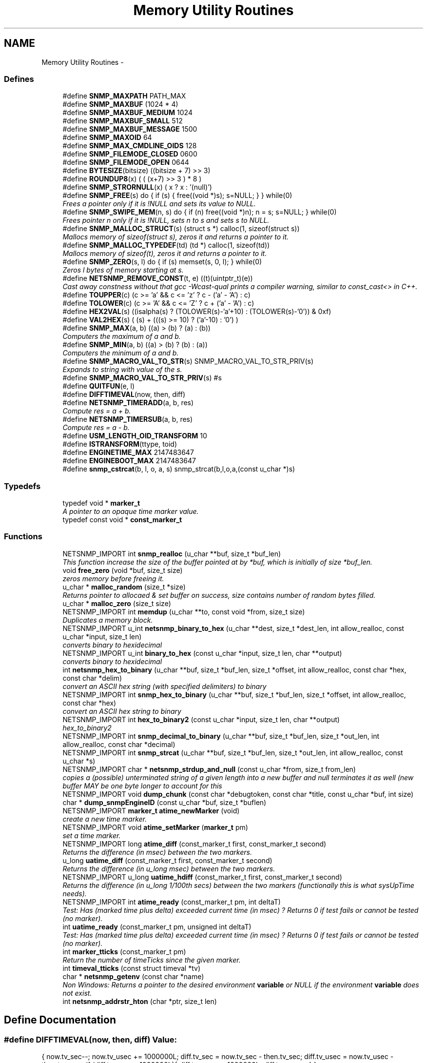 .TH "Memory Utility Routines" 3 "31 Jul 2010" "Version 5.6.pre3" "net-snmp" \" -*- nroff -*-
.ad l
.nh
.SH NAME
Memory Utility Routines \- 
.SS "Defines"

.in +1c
.ti -1c
.RI "#define \fBSNMP_MAXPATH\fP   PATH_MAX"
.br
.ti -1c
.RI "#define \fBSNMP_MAXBUF\fP   (1024 * 4)"
.br
.ti -1c
.RI "#define \fBSNMP_MAXBUF_MEDIUM\fP   1024"
.br
.ti -1c
.RI "#define \fBSNMP_MAXBUF_SMALL\fP   512"
.br
.ti -1c
.RI "#define \fBSNMP_MAXBUF_MESSAGE\fP   1500"
.br
.ti -1c
.RI "#define \fBSNMP_MAXOID\fP   64"
.br
.ti -1c
.RI "#define \fBSNMP_MAX_CMDLINE_OIDS\fP   128"
.br
.ti -1c
.RI "#define \fBSNMP_FILEMODE_CLOSED\fP   0600"
.br
.ti -1c
.RI "#define \fBSNMP_FILEMODE_OPEN\fP   0644"
.br
.ti -1c
.RI "#define \fBBYTESIZE\fP(bitsize)   ((bitsize + 7) >> 3)"
.br
.ti -1c
.RI "#define \fBROUNDUP8\fP(x)   ( ( (x+7) >> 3 ) * 8 )"
.br
.ti -1c
.RI "#define \fBSNMP_STRORNULL\fP(x)   ( x ? x : '(null)')"
.br
.ti -1c
.RI "#define \fBSNMP_FREE\fP(s)   do { if (s) { free((void *)s); s=NULL; } } while(0)"
.br
.RI "\fIFrees a pointer only if it is !NULL and sets its value to NULL. \fP"
.ti -1c
.RI "#define \fBSNMP_SWIPE_MEM\fP(n, s)   do { if (n) free((void *)n); n = s; s=NULL; } while(0)"
.br
.RI "\fIFrees pointer n only if it is !NULL, sets n to s and sets s to NULL. \fP"
.ti -1c
.RI "#define \fBSNMP_MALLOC_STRUCT\fP(s)   (struct s *) calloc(1, sizeof(struct s))"
.br
.RI "\fIMallocs memory of sizeof(struct s), zeros it and returns a pointer to it. \fP"
.ti -1c
.RI "#define \fBSNMP_MALLOC_TYPEDEF\fP(td)   (td *) calloc(1, sizeof(td))"
.br
.RI "\fIMallocs memory of sizeof(t), zeros it and returns a pointer to it. \fP"
.ti -1c
.RI "#define \fBSNMP_ZERO\fP(s, l)   do { if (s) memset(s, 0, l); } while(0)"
.br
.RI "\fIZeros l bytes of memory starting at s. \fP"
.ti -1c
.RI "#define \fBNETSNMP_REMOVE_CONST\fP(t, e)   ((t)(uintptr_t)(e))"
.br
.RI "\fICast away constness without that gcc -Wcast-qual prints a compiler warning, similar to const_cast<> in C++. \fP"
.ti -1c
.RI "#define \fBTOUPPER\fP(c)   (c >= 'a' && c <= 'z' ? c - ('a' - 'A') : c)"
.br
.ti -1c
.RI "#define \fBTOLOWER\fP(c)   (c >= 'A' && c <= 'Z' ? c + ('a' - 'A') : c)"
.br
.ti -1c
.RI "#define \fBHEX2VAL\fP(s)   ((isalpha(s) ? (TOLOWER(s)-'a'+10) : (TOLOWER(s)-'0')) & 0xf)"
.br
.ti -1c
.RI "#define \fBVAL2HEX\fP(s)   ( (s) + (((s) >= 10) ? ('a'-10) : '0') )"
.br
.ti -1c
.RI "#define \fBSNMP_MAX\fP(a, b)   ((a) > (b) ? (a) : (b))"
.br
.RI "\fIComputers the maximum of a and b. \fP"
.ti -1c
.RI "#define \fBSNMP_MIN\fP(a, b)   ((a) > (b) ? (b) : (a))"
.br
.RI "\fIComputers the minimum of a and b. \fP"
.ti -1c
.RI "#define \fBSNMP_MACRO_VAL_TO_STR\fP(s)   SNMP_MACRO_VAL_TO_STR_PRIV(s)"
.br
.RI "\fIExpands to string with value of the s. \fP"
.ti -1c
.RI "#define \fBSNMP_MACRO_VAL_TO_STR_PRIV\fP(s)   #s"
.br
.ti -1c
.RI "#define \fBQUITFUN\fP(e, l)"
.br
.ti -1c
.RI "#define \fBDIFFTIMEVAL\fP(now, then, diff)"
.br
.ti -1c
.RI "#define \fBNETSNMP_TIMERADD\fP(a, b, res)"
.br
.RI "\fICompute res = a + b. \fP"
.ti -1c
.RI "#define \fBNETSNMP_TIMERSUB\fP(a, b, res)"
.br
.RI "\fICompute res = a - b. \fP"
.ti -1c
.RI "#define \fBUSM_LENGTH_OID_TRANSFORM\fP   10"
.br
.ti -1c
.RI "#define \fBISTRANSFORM\fP(ttype, toid)"
.br
.ti -1c
.RI "#define \fBENGINETIME_MAX\fP   2147483647"
.br
.ti -1c
.RI "#define \fBENGINEBOOT_MAX\fP   2147483647"
.br
.ti -1c
.RI "#define \fBsnmp_cstrcat\fP(b, l, o, a, s)   snmp_strcat(b,l,o,a,(const u_char *)s)"
.br
.in -1c
.SS "Typedefs"

.in +1c
.ti -1c
.RI "typedef void * \fBmarker_t\fP"
.br
.RI "\fIA pointer to an opaque time marker value. \fP"
.ti -1c
.RI "typedef const void * \fBconst_marker_t\fP"
.br
.in -1c
.SS "Functions"

.in +1c
.ti -1c
.RI "NETSNMP_IMPORT int \fBsnmp_realloc\fP (u_char **buf, size_t *buf_len)"
.br
.RI "\fIThis function increase the size of the buffer pointed at by *buf, which is initially of size *buf_len. \fP"
.ti -1c
.RI "void \fBfree_zero\fP (void *buf, size_t size)"
.br
.RI "\fIzeros memory before freeing it. \fP"
.ti -1c
.RI "u_char * \fBmalloc_random\fP (size_t *size)"
.br
.RI "\fIReturns pointer to allocaed & set buffer on success, size contains number of random bytes filled. \fP"
.ti -1c
.RI "u_char * \fBmalloc_zero\fP (size_t size)"
.br
.ti -1c
.RI "NETSNMP_IMPORT int \fBmemdup\fP (u_char **to, const void *from, size_t size)"
.br
.RI "\fIDuplicates a memory block. \fP"
.ti -1c
.RI "NETSNMP_IMPORT u_int \fBnetsnmp_binary_to_hex\fP (u_char **dest, size_t *dest_len, int allow_realloc, const u_char *input, size_t len)"
.br
.RI "\fIconverts binary to hexidecimal \fP"
.ti -1c
.RI "NETSNMP_IMPORT u_int \fBbinary_to_hex\fP (const u_char *input, size_t len, char **output)"
.br
.RI "\fIconverts binary to hexidecimal \fP"
.ti -1c
.RI "int \fBnetsnmp_hex_to_binary\fP (u_char **buf, size_t *buf_len, size_t *offset, int allow_realloc, const char *hex, const char *delim)"
.br
.RI "\fIconvert an ASCII hex string (with specified delimiters) to binary \fP"
.ti -1c
.RI "NETSNMP_IMPORT int \fBsnmp_hex_to_binary\fP (u_char **buf, size_t *buf_len, size_t *offset, int allow_realloc, const char *hex)"
.br
.RI "\fIconvert an ASCII hex string to binary \fP"
.ti -1c
.RI "NETSNMP_IMPORT int \fBhex_to_binary2\fP (const u_char *input, size_t len, char **output)"
.br
.RI "\fIhex_to_binary2 \fP"
.ti -1c
.RI "NETSNMP_IMPORT int \fBsnmp_decimal_to_binary\fP (u_char **buf, size_t *buf_len, size_t *out_len, int allow_realloc, const char *decimal)"
.br
.ti -1c
.RI "NETSNMP_IMPORT int \fBsnmp_strcat\fP (u_char **buf, size_t *buf_len, size_t *out_len, int allow_realloc, const u_char *s)"
.br
.ti -1c
.RI "NETSNMP_IMPORT char * \fBnetsnmp_strdup_and_null\fP (const u_char *from, size_t from_len)"
.br
.RI "\fIcopies a (possible) unterminated string of a given length into a new buffer and null terminates it as well (new buffer MAY be one byte longer to account for this \fP"
.ti -1c
.RI "NETSNMP_IMPORT void \fBdump_chunk\fP (const char *debugtoken, const char *title, const u_char *buf, int size)"
.br
.ti -1c
.RI "char * \fBdump_snmpEngineID\fP (const u_char *buf, size_t *buflen)"
.br
.ti -1c
.RI "NETSNMP_IMPORT \fBmarker_t\fP \fBatime_newMarker\fP (void)"
.br
.RI "\fIcreate a new time marker. \fP"
.ti -1c
.RI "NETSNMP_IMPORT void \fBatime_setMarker\fP (\fBmarker_t\fP pm)"
.br
.RI "\fIset a time marker. \fP"
.ti -1c
.RI "NETSNMP_IMPORT long \fBatime_diff\fP (const_marker_t first, const_marker_t second)"
.br
.RI "\fIReturns the difference (in msec) between the two markers. \fP"
.ti -1c
.RI "u_long \fBuatime_diff\fP (const_marker_t first, const_marker_t second)"
.br
.RI "\fIReturns the difference (in u_long msec) between the two markers. \fP"
.ti -1c
.RI "NETSNMP_IMPORT u_long \fBuatime_hdiff\fP (const_marker_t first, const_marker_t second)"
.br
.RI "\fIReturns the difference (in u_long 1/100th secs) between the two markers (functionally this is what sysUpTime needs). \fP"
.ti -1c
.RI "NETSNMP_IMPORT int \fBatime_ready\fP (const_marker_t pm, int deltaT)"
.br
.RI "\fITest: Has (marked time plus delta) exceeded current time (in msec) ? Returns 0 if test fails or cannot be tested (no marker). \fP"
.ti -1c
.RI "int \fBuatime_ready\fP (const_marker_t pm, unsigned int deltaT)"
.br
.RI "\fITest: Has (marked time plus delta) exceeded current time (in msec) ? Returns 0 if test fails or cannot be tested (no marker). \fP"
.ti -1c
.RI "int \fBmarker_tticks\fP (const_marker_t pm)"
.br
.RI "\fIReturn the number of timeTicks since the given marker. \fP"
.ti -1c
.RI "int \fBtimeval_tticks\fP (const struct timeval *tv)"
.br
.ti -1c
.RI "char * \fBnetsnmp_getenv\fP (const char *name)"
.br
.RI "\fINon Windows: Returns a pointer to the desired environment \fBvariable\fP or NULL if the environment \fBvariable\fP does not exist. \fP"
.ti -1c
.RI "int \fBnetsnmp_addrstr_hton\fP (char *ptr, size_t len)"
.br
.in -1c
.SH "Define Documentation"
.PP 
.SS "#define DIFFTIMEVAL(now, then, diff)"\fBValue:\fP
.PP
.nf
{                                                       \
        now.tv_sec--;                                   \
        now.tv_usec += 1000000L;                        \
        diff.tv_sec  = now.tv_sec  - then.tv_sec;       \
        diff.tv_usec = now.tv_usec - then.tv_usec;      \
        if (diff.tv_usec > 1000000L){                   \
                diff.tv_usec -= 1000000L;               \
                diff.tv_sec++;                          \
        }                                               \
}
.fi
.PP
Definition at line 146 of file tools.h.
.SS "#define ISTRANSFORM(ttype, toid)"\fBValue:\fP
.PP
.nf
!snmp_oid_compare(ttype, USM_LENGTH_OID_TRANSFORM,            \
                usm ## toid ## Protocol, USM_LENGTH_OID_TRANSFORM)
.fi
.PP
Definition at line 201 of file tools.h.
.SS "#define NETSNMP_REMOVE_CONST(t, e)   ((t)(uintptr_t)(e))"
.PP
Cast away constness without that gcc -Wcast-qual prints a compiler warning, similar to const_cast<> in C++. \fBParameters:\fP
.RS 4
\fIt\fP A pointer type. 
.br
\fIe\fP An expression of a type that can be assigned to the type (const t). 
.RE
.PP

.PP
Definition at line 86 of file tools.h.
.SS "#define NETSNMP_TIMERADD(a, b, res)"\fBValue:\fP
.PP
.nf
{                                                    \
    (res)->tv_sec  = (a)->tv_sec  + (b)->tv_sec;     \
    (res)->tv_usec = (a)->tv_usec + (b)->tv_usec;    \
    if ((res)->tv_usec >= 1000000L) {                \
        (res)->tv_usec -= 1000000L;                  \
        (res)->tv_sec++;                             \
    }                                                \
}
.fi
.PP
Compute res = a + b. \fBPrecondition:\fP
.RS 4
a and b must be normalized 'struct timeval' values.
.RE
.PP
\fBNote:\fP
.RS 4
res may be the same \fBvariable\fP as one of the operands. In other words, &a == &res || &b == &res may hold. 
.RE
.PP

.PP
Definition at line 166 of file tools.h.
.SS "#define NETSNMP_TIMERSUB(a, b, res)"\fBValue:\fP
.PP
.nf
{                                                               \
    (res)->tv_sec  = (a)->tv_sec  - (b)->tv_sec - 1;            \
    (res)->tv_usec = (a)->tv_usec - (b)->tv_usec + 1000000L;    \
    if ((res)->tv_usec >= 1000000L) {                           \
        (res)->tv_usec -= 1000000L;                             \
        (res)->tv_sec++;                                        \
    }                                                           \
}
.fi
.PP
Compute res = a - b. \fBPrecondition:\fP
.RS 4
a and b must be normalized 'struct timeval' values.
.RE
.PP
\fBNote:\fP
.RS 4
res may be the same \fBvariable\fP as one of the operands. In other words, &a == &res || &b == &res may hold. 
.RE
.PP

.PP
Definition at line 184 of file tools.h.
.SS "#define QUITFUN(e, l)"\fBValue:\fP
.PP
.nf
if ( (e) != SNMPERR_SUCCESS) {   \
                rval = SNMPERR_GENERR;  \
                goto l ;                \
        }
.fi
.PP
Definition at line 133 of file tools.h.
.SS "#define SNMP_FREE(s)   do { if (s) { free((void *)s); s=NULL; } } while(0)"
.PP
Frees a pointer only if it is !NULL and sets its value to NULL. 
.PP
Definition at line 53 of file tools.h.
.SS "#define SNMP_MACRO_VAL_TO_STR(s)   SNMP_MACRO_VAL_TO_STR_PRIV(s)"
.PP
Expands to string with value of the s. If s is macro, the resulting string is value of the macro. Example: define TEST 1234 \fBSNMP_MACRO_VAL_TO_STR(TEST)\fP expands to '1234' SNMP_MACRO_VAL_TO_STR(TEST+1) expands to '1234+1' 
.PP
Definition at line 114 of file tools.h.
.SS "#define SNMP_MALLOC_STRUCT(s)   (struct s *) calloc(1, sizeof(struct s))"
.PP
Mallocs memory of sizeof(struct s), zeros it and returns a pointer to it. 
.PP
Definition at line 64 of file tools.h.
.SS "#define SNMP_MALLOC_TYPEDEF(td)   (td *) calloc(1, sizeof(td))"
.PP
Mallocs memory of sizeof(t), zeros it and returns a pointer to it. 
.PP
Definition at line 68 of file tools.h.
.SS "#define SNMP_MAX(a, b)   ((a) > (b) ? (a) : (b))"
.PP
Computers the maximum of a and b. 
.PP
Definition at line 100 of file tools.h.
.SS "#define SNMP_MIN(a, b)   ((a) > (b) ? (b) : (a))"
.PP
Computers the minimum of a and b. 
.PP
Definition at line 104 of file tools.h.
.SS "#define SNMP_SWIPE_MEM(n, s)   do { if (n) free((void *)n); n = s; s=NULL; } while(0)"
.PP
Frees pointer n only if it is !NULL, sets n to s and sets s to NULL. 
.PP
Definition at line 57 of file tools.h.
.SS "#define SNMP_ZERO(s, l)   do { if (s) memset(s, 0, l); } while(0)"
.PP
Zeros l bytes of memory starting at s. 
.PP
Definition at line 72 of file tools.h.
.SH "Typedef Documentation"
.PP 
.SS "typedef void* \fBmarker_t\fP"
.PP
A pointer to an opaque time marker value. 
.PP
Definition at line 267 of file tools.h.
.SH "Function Documentation"
.PP 
.SS "NETSNMP_IMPORT long atime_diff (const_marker_t first, const_marker_t second)"
.PP
Returns the difference (in msec) between the two markers. 
.PP
Definition at line 843 of file tools.c.
.SS "NETSNMP_IMPORT \fBmarker_t\fP atime_newMarker (void)"
.PP
create a new time marker. NOTE: Caller must free time marker when no longer needed. 
.PP
Definition at line 819 of file tools.c.
.SS "NETSNMP_IMPORT int atime_ready (const_marker_t pm, int deltaT)"
.PP
Test: Has (marked time plus delta) exceeded current time (in msec) ? Returns 0 if test fails or cannot be tested (no marker). 
.PP
Definition at line 883 of file tools.c.
.SS "NETSNMP_IMPORT void atime_setMarker (\fBmarker_t\fP pm)"
.PP
set a time marker. 
.PP
Definition at line 830 of file tools.c.
.SS "NETSNMP_IMPORT u_int binary_to_hex (const u_char * input, size_t len, char ** output)"
.PP
converts binary to hexidecimal \fBParameters:\fP
.RS 4
\fI*input\fP Binary data. 
.br
\fIlen\fP Length of binary data. 
.br
\fI**output\fP NULL terminated string equivalent in hex.
.RE
.PP
\fBReturns:\fP
.RS 4
olen Length of output string not including NULL terminator.
.RE
.PP
FIX Is there already one of these in the UCD SNMP codebase? The old one should be used, or this one should be moved to \fBsnmplib/snmp_api.c\fP. 
.PP
Definition at line 345 of file tools.c.
.SS "void free_zero (void * buf, size_t size)"
.PP
zeros memory before freeing it. \fBParameters:\fP
.RS 4
\fI*buf\fP Pointer at bytes to free. 
.br
\fIsize\fP Number of bytes in buf. 
.RE
.PP

.PP
Definition at line 191 of file tools.c.
.SS "NETSNMP_IMPORT int hex_to_binary2 (const u_char * input, size_t len, char ** output)"
.PP
hex_to_binary2 \fBParameters:\fP
.RS 4
\fI*input\fP Printable data in base16. 
.br
\fIlen\fP Length in bytes of data. 
.br
\fI**output\fP Binary data equivalent to input.
.RE
.PP
\fBReturns:\fP
.RS 4
SNMPERR_GENERR on failure, otherwise length of allocated string.
.RE
.PP
Input of an odd length is right aligned.
.PP
FIX Another version of 'hex-to-binary' which takes odd length input strings. It also allocates the memory to hold the binary data. Should be integrated with the official hex_to_binary() function. 
.PP
Definition at line 372 of file tools.c.
.SS "u_char* malloc_random (size_t * size)"
.PP
Returns pointer to allocaed & set buffer on success, size contains number of random bytes filled. buf is NULL and *size set to KMT error value upon failure.
.PP
\fBParameters:\fP
.RS 4
\fIsize\fP Number of bytes to malloc() and fill with random bytes.
.RE
.PP
\fBReturns:\fP
.RS 4
a malloced buffer 
.RE
.PP

.PP
Definition at line 211 of file tools.c.
.SS "int marker_tticks (const_marker_t pm)"
.PP
Return the number of timeTicks since the given marker. 
.PP
Definition at line 931 of file tools.c.
.SS "NETSNMP_IMPORT int memdup (u_char ** to, const void * from, size_t size)"
.PP
Duplicates a memory block. Copies a existing memory location from a pointer to another, newly malloced, pointer.
.PP
\fBParameters:\fP
.RS 4
\fIto\fP Pointer to allocate and copy memory to. 
.br
\fIfrom\fP Pointer to copy memory from. 
.br
\fIsize\fP Size of the data to be copied.
.RE
.PP
\fBReturns:\fP
.RS 4
SNMPERR_SUCCESS on success, SNMPERR_GENERR on failure. 
.RE
.PP

.PP
Definition at line 242 of file tools.c.
.SS "NETSNMP_IMPORT u_int netsnmp_binary_to_hex (u_char ** dest, size_t * dest_len, int allow_realloc, const u_char * input, size_t len)"
.PP
converts binary to hexidecimal \fBParameters:\fP
.RS 4
\fI*input\fP Binary data. 
.br
\fIlen\fP Length of binary data. 
.br
\fI**dest\fP NULL terminated string equivalent in hex. 
.br
\fI*dest_len\fP size of destination buffer 
.br
\fIallow_realloc\fP flag indicating if buffer can be realloc'd
.RE
.PP
\fBReturns:\fP
.RS 4
olen Length of output string not including NULL terminator. 
.RE
.PP

.PP
Definition at line 291 of file tools.c.
.SS "char* netsnmp_getenv (const char * name)"
.PP
Non Windows: Returns a pointer to the desired environment \fBvariable\fP or NULL if the environment \fBvariable\fP does not exist. Windows: Returns a pointer to the desired environment \fBvariable\fP if it exists. If it does not, the \fBvariable\fP is looked up in the registry in HKCU\\Net-SNMP or HKLM\\Net-SNMP (whichever it finds first) and stores the result in the environment \fBvariable\fP. It then returns a pointer to environment \fBvariable\fP. 
.PP
Definition at line 959 of file tools.c.
.SS "int netsnmp_hex_to_binary (u_char ** buf, size_t * buf_len, size_t * offset, int allow_realloc, const char * hex, const char * delim)"
.PP
convert an ASCII hex string (with specified delimiters) to binary \fBParameters:\fP
.RS 4
\fIbuf\fP address of a pointer (pointer to pointer) for the output buffer. If allow_realloc is set, the buffer may be grown via snmp_realloc to accomodate the data.
.br
\fIbuf_len\fP pointer to a size_t containing the initial size of buf.
.br
\fIoffset\fP On input, a pointer to a size_t indicating an offset into buf. The binary data will be stored at this offset. On output, this pointer will have updated the offset to be the first byte after the converted data.
.br
\fIallow_realloc\fP If true, the buffer can be reallocated. If false, and the buffer is not large enough to contain the string, an error will be returned.
.br
\fIhex\fP pointer to hex string to be converted. May be prefixed by '0x' or '0X'.
.br
\fIdelim\fP point to a string of allowed delimiters between bytes. If not specified, any non-hex characters will be an error.
.RE
.PP
\fBReturn values:\fP
.RS 4
\fI1\fP success 
.br
\fI0\fP error 
.RE
.PP

.PP
Definition at line 473 of file tools.c.
.SS "NETSNMP_IMPORT char* netsnmp_strdup_and_null (const u_char * from, size_t from_len)"
.PP
copies a (possible) unterminated string of a given length into a new buffer and null terminates it as well (new buffer MAY be one byte longer to account for this 
.PP
Definition at line 261 of file tools.c.
.SS "NETSNMP_IMPORT int snmp_hex_to_binary (u_char ** buf, size_t * buf_len, size_t * offset, int allow_realloc, const char * hex)"
.PP
convert an ASCII hex string to binary \fBNote:\fP
.RS 4
This is a wrapper which calls netsnmp_hex_to_binary with a delimiter string of ' '.
.RE
.PP
See netsnmp_hex_to_binary for parameter descriptions.
.PP
\fBReturn values:\fP
.RS 4
\fI1\fP success 
.br
\fI0\fP error 
.RE
.PP

.PP
Definition at line 533 of file tools.c.
.SS "NETSNMP_IMPORT int snmp_realloc (u_char ** buf, size_t * buf_len)"
.PP
This function increase the size of the buffer pointed at by *buf, which is initially of size *buf_len. Contents are preserved **AT THE BOTTOM END OF THE BUFFER**. If memory can be (re-)allocated then it returns 1, else it returns 0.
.PP
\fBParameters:\fP
.RS 4
\fIbuf\fP pointer to a buffer pointer 
.br
\fIbuf_len\fP pointer to current size of buffer in bytes
.RE
.PP
\fBNote:\fP
.RS 4
The current re-allocation algorithm is to increase the buffer size by whichever is the greater of 256 bytes or the current buffer size, up to a maximum increase of 8192 bytes. 
.RE
.PP

.PP
Definition at line 127 of file tools.c.
.SS "u_long uatime_diff (const_marker_t first, const_marker_t second)"
.PP
Returns the difference (in u_long msec) between the two markers. 
.PP
Definition at line 856 of file tools.c.
.SS "NETSNMP_IMPORT u_long uatime_hdiff (const_marker_t first, const_marker_t second)"
.PP
Returns the difference (in u_long 1/100th secs) between the two markers (functionally this is what sysUpTime needs). 
.PP
Definition at line 870 of file tools.c.
.SS "int uatime_ready (const_marker_t pm, unsigned int deltaT)"
.PP
Test: Has (marked time plus delta) exceeded current time (in msec) ? Returns 0 if test fails or cannot be tested (no marker). 
.PP
Definition at line 905 of file tools.c.
.SH "Author"
.PP 
Generated automatically by Doxygen for net-snmp from the source code.
